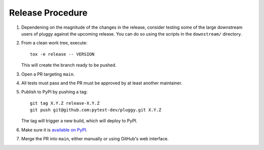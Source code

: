 Release Procedure
-----------------

#. Dependening on the magnitude of the changes in the release, consider testing
   some of the large downstream users of pluggy against the upcoming release.
   You can do so using the scripts in the ``downstream/`` directory.

#. From a clean work tree, execute::

    tox -e release -- VERSION

   This will create the branch ready to be pushed.

#. Open a PR targeting ``main``.

#. All tests must pass and the PR must be approved by at least another maintainer.

#. Publish to PyPI by pushing a tag::

     git tag X.Y.Z release-X.Y.Z
     git push git@github.com:pytest-dev/pluggy.git X.Y.Z

   The tag will trigger a new build, which will deploy to PyPI.

#. Make sure it is `available on PyPI <https://pypi.org/project/pluggy>`_.

#. Merge the PR into ``main``, either manually or using GitHub's web interface.

